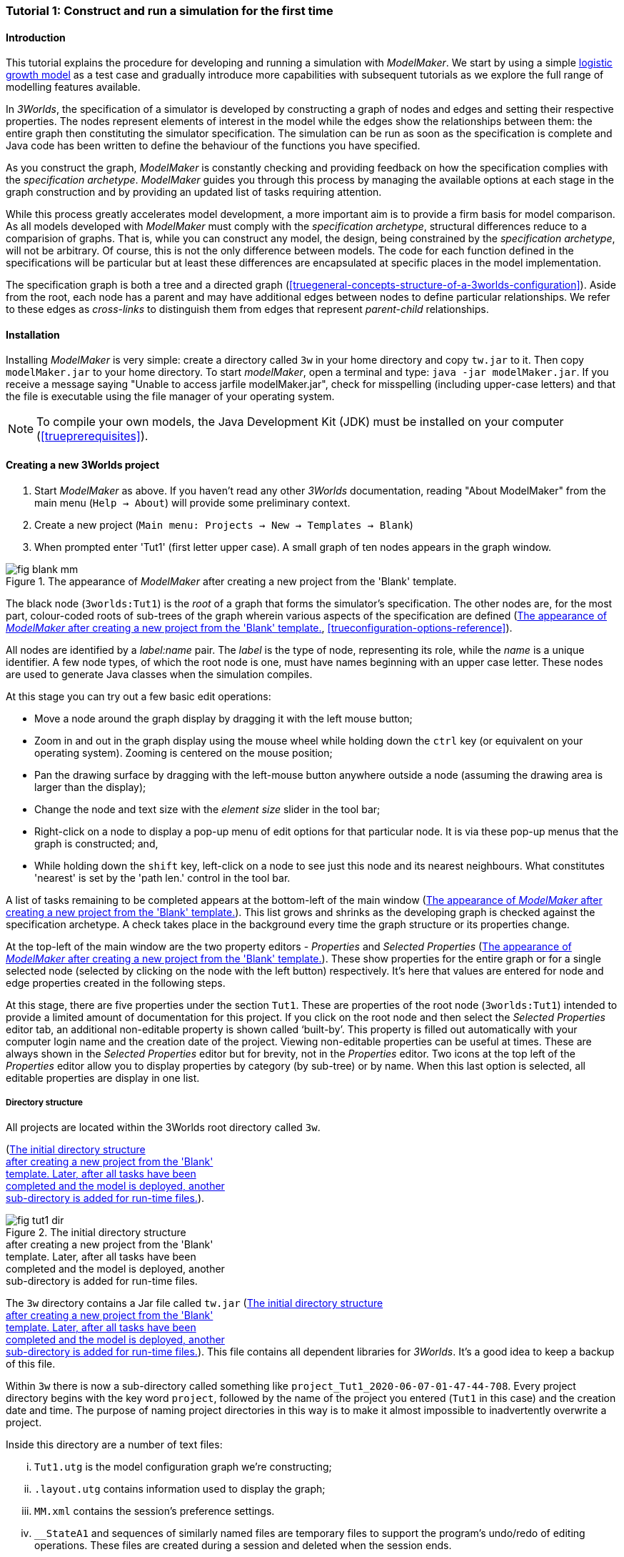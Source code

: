 === Tutorial 1: Construct and run a simulation for the first time

==== Introduction 

This tutorial explains the procedure for developing and running a simulation with _ModelMaker_. 
We start by using a simple https://en.wikipedia.org/wiki/Logistic_map[logistic growth model] as a test case and 
gradually introduce more capabilities with subsequent tutorials as we explore the full range of modelling features available.

In _3Worlds_, the specification of a simulator is developed by constructing a graph of nodes and edges and 
setting their respective properties. The nodes represent elements of interest in the model while the edges show the 
relationships between them: the entire graph then constituting the simulator specification. 
The simulation can be run as soon as the specification is complete and Java code has been written to define the 
behaviour of the functions you have specified.

As you construct the graph, _ModelMaker_ is constantly checking and providing feedback on how the specification complies 
with the _specification archetype_. _ModelMaker_ guides you through this process by managing the available options at each 
stage in the graph construction and by providing an updated list of tasks requiring attention. 

While this process greatly accelerates model development, a more important aim is to provide a firm basis for model 
comparison. As all models developed with _ModelMaker_ must comply with the _specification archetype_, 
structural differences reduce to a comparision of graphs. That is, while you can construct any model, the design, 
being constrained by the _specification archetype_, will not be arbitrary. Of course, this is not the only difference 
between models. The code for each function defined in the specifications will be particular but at least these differences 
are encapsulated at specific places in the model implementation.

The specification graph is both a tree and a directed graph 
(<<truegeneral-concepts-structure-of-a-3worlds-configuration>>). Aside from the root, each node has a parent and may have 
additional edges between nodes to define particular relationships. We refer to these edges as _cross-links_ to distinguish 
them from edges that represent _parent-child_ relationships.


==== Installation

Installing _ModelMaker_ is very simple: create a directory called `3w` in your home directory and copy `tw.jar` to it. 
Then copy `modelMaker.jar` to your home directory. To start _modelMaker_, open a terminal and type: 
`java -jar modelMaker.jar`. If you receive a message saying "Unable to access jarfile modelMaker.jar", check for misspelling 
(including upper-case letters) and that the file is executable using the file manager of your operating system.

NOTE: To compile your own models, the Java Development Kit (JDK)  must be installed on your computer (<<trueprerequisites>>). 

==== Creating a new 3Worlds project


. Start _ModelMaker_ as above. If you haven't read any other _3Worlds_ documentation, reading "About ModelMaker" from the main menu (`Help -> About`) will provide some preliminary context.
 
. Create a new project (`Main menu: Projects -> New -> Templates -> Blank`)
. When prompted enter 'Tut1' (first letter upper case). A small graph of ten nodes appears in the graph window.

[#fig-blank-template]
.The appearance of _ModelMaker_ after creating a new project from the 'Blank' template.
image::tutorial1IMG/fig-blank-mm.png[align="center",role="thumb"]

The black node (`3worlds:Tut1`) is the _root_ of a graph that forms the simulator's specification. The other nodes are, 
for the most part, colour-coded roots of sub-trees of the graph wherein various aspects of the specification are defined 
(<<fig-blank-template>>, <<trueconfiguration-options-reference>>). 

All nodes are identified by a _label:name_ pair. The _label_ is the type of node, representing its role, while the _name_ 
is a unique identifier. A few node types, of which the root node is one, must have names beginning with an upper case 
letter. These nodes are used to generate Java classes when the simulation compiles.

At this stage you can try out a few basic edit operations:

- Move a node around the graph display by dragging it with the left mouse button;

- Zoom in and out in the graph display using the mouse wheel while holding down the `ctrl` key (or equivalent on your 
operating system). Zooming is centered on the mouse position;

- Pan the drawing surface by dragging with the left-mouse button anywhere outside a node (assuming the drawing area is 
larger than the display);

- Change the node and text size with the _element size_ slider in the tool bar;

- Right-click on a node to display a pop-up menu of edit options for that particular node. It is via these pop-up menus 
that the graph is constructed; and,

- While holding down the `shift` key, left-click on a node to see just this node and its nearest neighbours. What 
constitutes 'nearest' is set by the 'path len.' control in the tool bar.

A list of tasks remaining to be completed appears at the bottom-left of the main window (<<fig-blank-template>>). 
This list grows and shrinks as the developing graph is checked against the specification archetype.  A check takes place 
in the background every time the graph structure or its properties change. 

At the top-left of the main window are the two property editors - _Properties_ and _Selected Properties_ 
(<<fig-blank-template>>).  These show properties for the entire graph or for a single selected node 
(selected by clicking on the node with the left button) respectively. It's here that values are entered for node and 
edge properties created in the following steps. 

At this stage, there are five properties under the section `Tut1`.  These are properties of the root 
node (`3worlds:Tut1`) intended to provide a limited amount of documentation for this project. 
If you click on the root node and then select the _Selected Properties_ editor tab, an additional 
non-editable property is shown called '`built-by`'. This property is filled out automatically with your 
computer login name and the creation date of the project. Viewing non-editable properties can be useful 
at times. These are always shown in the _Selected Properties_ editor but for brevity, not in the 
_Properties_ editor. Two icons at the top left of the _Properties_ editor allow you to display properties 
by category (by sub-tree) or by name. When this last option is selected, all editable properties are 
display in one list.

===== Directory structure

All projects are located within the 3Worlds root directory called `3w`.

(<<fig-tut1-dir>>). 

[#fig-tut1-dir]
.The initial directory structure pass:[<br/>] after creating a new project from the 'Blank' pass:[<br/>] template. Later, after all tasks have been pass:[<br/>] completed and the model is deployed, another pass:[<br/>] sub-directory is added for run-time files.
image::tutorial1IMG/fig-tut1-dir.png[role="thumb",align="left",float="right"]

The `3w` directory contains a Jar file called `tw.jar` (<<fig-tut1-dir>>). This file contains all dependent libraries for _3Worlds_. It's a good idea to keep a backup of this file.

Within `3w` there is now a sub-directory called something like `project_Tut1_2020-06-07-01-47-44-708`. Every project 
directory begins with the key word `project`, followed by the name of the project you entered (`Tut1` in this case) 
and the creation date and time. The purpose of naming project directories in this way is to make it almost impossible 
to inadvertently overwrite a project. 

Inside this directory are a number of text files:

... `Tut1.utg` is the model configuration graph we're constructing;
... `.layout.utg` contains information used to display the graph;
... `MM.xml` contains the session's preference settings.
... `__StateA1` and sequences of similarly named files are temporary files to support the program's undo/redo of editing 
operations. These files are created during a session and deleted when the session ends.  

All these files are text files and you can open and inspect them with a simple text editor. 
However, as they are written by _ModelMaker_ you should _avoid editing them directly as this will 
likely cause problems for your project_. 

NOTE: Editing any project graph files (*.utg) with a text editor is likely to corrupt the project. 

On the other hand, you can delete project directories at any time you wish. If you accidentally 
delete the project of a currently open session, it will be recreated automatically by 
_ModelMaker_ (apart from the _undo-redo_ history). However, if you delete the entire `3w` directory 
you will have to restore `tw.jar` from backup.


==== Creating the specifications

Having created `Tut1`, the task list shows two actions are required (<<fig-blank-template>>).
 These tasks can be dealt with in any order but in general, a logical approach is to build 
 the specification as follows: 

... *data definition*: the data structures required (cf. <<truethe-datadefinition-node>> for full reference);
... *structure*: define the organisation of components - their roles and relationships (cf. <<truethe-systemstructure-node>> for full reference). 
... *dynamics*: define how the modelled system evolves over time and the parts of the *structure* that dynamic processes apply to (cf. <<truethe-systemdynamics-node>> for full reference).


For the most part, these tutorials will proceed in this order and leave defining the 
simulation's *user interface* (<<truethe-userinterface-node>>) and *experiment* design (<<truethe-experiment-node>>) 
until last. In fact, the Blank template has provided a minimum specification for the *experiment* sub-tree 
(a single run of the model) and  the *user interface* (a simulation controller).

===== Data definition

The logistic equation we will implement is: _x(t+1) = rx(t)(1-x(t))_. Though simple, it has interesting chaotic 
behaviour for values of _r_ between 3.7 and 4.0. All we need do for the data definition section is to define the 
parameter _r_ and the state variable _x_. 

From here on and throughout these tutorials, parameters are called _constants_ (data that does not change over the 
course of a simulation) and state variables are called _drivers_ (data that drives the simulation from one time to 
the next).

Note that at this stage, the task list says nothing about adding anything to the *data definition* sub-tree. This is 
because it is possible to define a model without data. Nevertheless, once data is defined, various actions will be 
required and displayed in the task list to correctly define its use.

. Right-click on the data definition node (`dataDefinition:dDef`) (pale red) and select `New node -> record` from the popup menu. You're then prompted for a name. The default name is `rec1`. Change this to 'cnsts' (constants) and click `ok`. The mouse pointer immediately becomes a cross-hair: _ModelMaker_ is asking where to place this node. Move to some place within the graph display and left-click the mouse. 

You can name nodes and edges anything you like but accepting the recommended names and edges will make these tutorials 
easier to follow. Note that _ModelMaker_ will prevent naming nodes or edges with duplicate names.

All nodes in the configuration graph are children of some parent (apart from the root node). You can only create nodes 
by right-clicking on a parent and selecting a child to create from the available options provided by the pop-up menu. 
The items in this menu vary according to the possibilities allowed by the _specification archetype_. This is one way 
_ModelMaker_ ensures the developing configuration conforms with the _archetype_, greatly simplifying an otherwise 
complex workflow.

[start = 2]
. Create a `field` node as child of `record:cnsts`, name it 'r' and when prompted, set its type as `Double`.

All `fields` (and later `tables`) must be children of some `record`. 

[start = 3]

. Create another `record` as child of `dataDefinition:dDef` and name it 'drvs' (drivers).

. Create a `field` node as child of `record:drvs`, name it 'x' and again set the type to `Double` (<<fig-ddef-subtree>>).

[#fig-ddef-subtree]
.Defining constant `r` and driver `x` pass:[<br/>] within the data definition sub-tree.
image::tutorial1IMG/fig-ddef-subtree.png[align="left",width=300,float="left",role="thumb"]

Note that the names 'drvs' and 'cnsts' don't imply any meaning to the simulation specification - they're just names. 
Their _roles_ as drivers and constants will be defined later. 

This is all the data required for this tutorial.  The task list has now grown to four because the roles of this data 
remains undefined. 
 
You can tidy up the graph display by clicking the `L` button (re-apply layout) in the tool bar.

===== Structure

At this time, the task list displays four actions. Three of these actions relate to the structure of the model. The `structure` sub-tree 
describes how the modelled system is organised into separate `components` playing particular roles. In an elaborate model, there can be 
many `components` but in the present case, we need only one, and for convenience, the `system` node can act as this single `component` 
without the necessity of actually creating a `component` within a `structure` sub-tree. 

Here, the component's _role_ will be defined as:

- lifetime: _permanent_; 

- organisation: _atomic_; 

- systemElements: _arena_; 

- Using _r_ as a constant and _x_ as a driver.

The component has a _permanent_ lifespan because it persists throughout the simulation; it's  _atomic_ simply because it is a single indivisible component and not an assemblage of sub-components; and, it belongs 
to something called the _arena_. The _arena_ is  a unique top level component - it's more or less a global component accessible to all 
other components. No matter how many components a model has, exactly one of them must belong to the _arena_ category, 

While this is complicated for such a simple model, later tutorials will show how this arrangement can be a powerful approach to 
structuring any complex hierarchical dynamic system composed of interacting physical and biological components. 

To create this role, we use nodes of the type `categorySet` and `category`. A `categorySet` is a set of mutually exclusive categories. 
By that we mean a `component` can only be associated with one category of a given categorySet. So for example _permanent_ and _ephemeral_  
are two categories within a set called _lifespan_ and clearly, a component can only be one or the other. Categories and CategorySets are 
recursive: a CategorySet contains Categories and Categories can contain CategorySets without limit. 

Apart from the `system` node doubling as a `component`, an additional convenience is provided: a sub-tree of predefined category sets and 
categories. We use these nodes to define the role described above. To see this sub-tree:

. Right-click on the root node and select `Collapse -> All`.

. Right-click again on the root node and select `Expand -> predefined:*categories*`.

. Re-apply the layout ('*L*' [Alt+L])

The `predefined:*categories*` sub-tree is created with every new project (collapsed by default) and is _immutable_ apart from allowing 
edges to be added between it and other sub-tree nodes.

There are two `record` nodes within this sub-tree for default handling of average population and ephemeral data. Since the single 
component used here will be neither of these we can ignore this section:

[start = 4]

. Right-click on `predefined:*categories*` and collapse both the `AVPopulation` and `AVEphemeral` sub-trees.

. Right-click on the root node, expand the `system` and re-apply the layout.

[#fig-system-role]
.The specification of the system component in belonging pass:[<br/>] to the three categories; _permanent_, _atomic_ and _arena_.
image::tutorial1IMG/fig-system-role.png[align="left",role="thumb",width=500,float="right"]

We are now in a position to define the _role_ of the `system` node (a.k.a. `component` in this case). The `system` node always belongs to 
the `arena` and `permanent` categories. This has already been done by the 'Blank' template. It just remains to make the system `atomic`.

[start = 6]

. Right-click on `system:sys1` and select `New edge -> belongsTo -> category:*atomic*`.

The system's role of belonging to the _atomic_, _permanent_ and _arena_ categories is indicated by three _cross-link_ edges 
(<<fig-system-role>>). All _cross-links_ are red - thin at the _start node_ and thick at the _end node_. Unlike parent-child links, 
they have names. Generally, the names of _cross links_ are not much use. They can be hidden by selecting the drop-down list `E text` in 
the tool bar, and selecting `Role`. The relationship can be read as, for example: `system:sys1 belongsTo category:*arena*`.

[#fig-arena]
.The specification of the constants and drivers for the _arena_, pass:[<br/>] a category to which the only component in this tutorial (aka pass:[<br/>] `system:sys1`) belongs.
image::tutorial1IMG/fig-arena.png[align="left",width=500,float="right",role="thumb"]


We have yet to relate `system:sys1` to the driver '_x_' and the constant '_r_'.  These are global data and therefore are defined as part 
of the `arena`.

[start = 7]

. Right-click on `category:*arena*` and select `New edge -> constants -> record:cnsts`.
. Right-click again on `category:*arena*` and select `New edge -> drivers -> record:drvs` (<<fig-arena>>).

 There is now one message remaining which refers to the dynamics of the model.
 
===== Dynamics

The `dynamics` sub-tree specifies how the modelled system will evolve over time. It determines the temporal order of 
function calls, their type, the categories they apply to (cf above), the conditions under which the simulation will stop (if any) and what and when data will be tracked 
for output. 

In the present case, the main task is to call the logistic equation a set number of times and present the result from 
each iteration to the equation at the next time step. 

The `dynamics` sub-tree (lime green) is a child of the `system` node - the root of the modelled system that defines 
both its dynamics and structure. These nodes are already present in the "Blank" template we started with.
The `dynamics` node is the specification of a type of simulator. There can be many simulators (instances) of this 
specification running in parallel depending on the experimental design. 

A dynamic system must have a single definition of the <<truetime-line,time scale>>. There are ten different types of 
time scale available: all of them define exact sub-divisions of time except for the `GREGORIAN` scale type which 
implements the standard Gregorian calendar. The 'Blank' template has already defined a `timeline` with an `ARBITRARY` 
time scale which is sufficient for this tutorial. 

In the task list is an action asking that a `timer` be added to `timeline:tmLn1`.

. Create a <<truetimers,`timer`>> as a child of `timeline`. Here an extra prompt appears asking for the class of the timer: {`ClockTimer`, `EventTimer`, `ScenarioTimer`}. Select `ClockTimer`. This timer class increments time by a constant step during simulation, unless the timeline uses a Gregorian scale in which case irregularities such as leap years are managed. 

Two new tasks have been added to the task list indicating that `dt` and `nTimeunits` must be greater than 1.0.

[start=2]

. In the property editor, locate these two properties (properties of `timer:tmr1`) and set them to 1.0.

Clock timers use their own time units to count time. The time unit is specified by: 

* the `timeUnit` property, which defines in which measurement unit time is to be expressed. There are 22 time unit types 
available ranging from microseconds to millennia, constrained by the choice of the time scale. The current default 
value of `UNSPECIFIED` is fine for this tutorial, as here, time is just a sequence of steps; 

* `nTimeUnits`, i.e. the number of measurement units per timer unit - for example, a timer could use '2 days' as its 
basic time unit. It means that an elementary time tick in this timer represents 2 days, so (time = 11) means 22 days, 
etc. It is the finest _grain_ at which time can be measured with this timer. In this tutorial, 1 is fine as we simply 
use a sequence of steps.

Finally, `dt` is the number of time _grains_ per time step. Here, 1 will do. This tutorial runs with time steps of 1 
unspecified unit, i.e just simple ticks.

Note that a model can have any number of `timers` using any of the available time steps and time units as long as the 
time units selected are compatible with the parent `timeline`. The task messages will indicate if this is not the case. 
Because the specification archetype allows for more than one system, it follows there can be many dynamics sub-trees, 
each with their own time system.

There is currently a task asking that a `process` be added to `timer:tmr1`.

[start = 3]

. Create a <<trueprocess,`process`>> node as child of `timer:tmr1`. 

This process will opereate on _r_ and _x_ that we defined in the Data definition section. These data are associated with the _arena_ as constants (_r_) and drivers (_x_). Therefore `process:p1` will `applyTo` the arena.

[start = 4]

. Right-click on `process:p1` and select 'New edge > appliesTo -> category:*arena*'.

A `process` defines a set of computations acting on model components driven at the rate of the parent `timer`. 
A component is some unit of simulation. It can be any physical or biological entity represented in the model 
that has dynamic behaviour (plants, animals, nutrient pools, lakes, the atmosphere or the rhizosphere etc).

Processes can be composed of any number of functions of various types (much more on this later). We need just one 
function to implement the logistic equation - a `ChangeState` function that takes the current state of a component and 
calculates the next state.

[start = 5]

. Create a <<truefunction,`function`>> as a child of `process:p1`, name it `Chaos` and select `ChangeState` as its type.


The function type can't be changed after creating node, so if you make a mistake, delete and recreate it (`Delete` 
from the pop-up menu or `Undo` from the main menu).

_ModelMaker_ can link to an Integrated Development Environment (IDE) such as _Eclipse_, to write code for these 
functions. However, in this tutorial the funcion is only one line of code and we can just associate a code snippet 
with the function without the need to link to an IDE. The snippet will be inserted in the function when the simulation 
is compiled.

[start = 6]

. Edit the `functionSnippet` property of `function:Chaos`, and enter the following text: 
`focalDrv.x = r*x*(1-x);`

This line sets the next value of _x_ (`focalDrv.x`) in terms of the current value of _x_.



Save your work (`Ctrl+s`) and the task list will be empty indicating the simulation is ready to deploy.

===== Deployment: launching _ModelRunner_

Before deploying the simulation, it's useful to display the overall specifications by hiding the predefined sub-tree and showing the 
experiment and user interface sub-trees.


[#fig-deploy1]
.A view of the specification graph showing principal nodes of interest.
image::tutorial1IMG/fig-deploy1.png[align="left",role="thumb"]

. Right-click the root node and select 'Collapse -> predefined:*categories*'.
. Again, right-click the root node and select 'Expand -> experiment:expt' and 'UserInterface:gui'.
. Re-apply the layout (*L*) (<<fig-deploy1>>).
. Click the `Deploy` button. _ModelMaker_ now launches _ModelRunner_ to start the run-time application: _ModelRunner_ (cf. <<truesimulation-reference-running-a-simulation-experiment-with-modelrunner>> for a full reference). 

At the top of _ModelRunner_ are some control buttons to start, step and stop the simulation. This is the `ControlWidget1` shown in the 
figure above that was included by default in the 'Blank' template. The _run_ button becomes a _pause_ button while running and the _stop_ 
button resets the simulator to it's starting state. 

However, as expected, there's nothing to see so the next step is to add a time series widget. This is an optional requirement so the 
task list didn't complain about this. 

You can move easily between design and execution of the specifications simply by deploying _ModelRunner_, checking the simulation and 
quitting to return to _ModelMaker_.

To add a time series for _x_:

[start = 5]

. Quit _ModelRunner_ and return to _ModelMaker_.

. Create a `tab` node from the  `userInterface:gui` node. 

A `tab` is a container that can contain either widgets or other containers. The task list indicates this now asking that one of these be 
added.

[start = 7]
. Create a `widget` node from `tab:tab1`, name it 'srsx' and select `TimeSeriesWidget1` from the drop-down list. 

A new task has been added to the list requiring an edge from this widget to a dataTracker. 

For this widget to receive values of _x_, something must post values of _x_ to the widget at the same rate as the `Chaos` function is 
executed. This is the job of a `dataTracker` and it properly belongs in the `dynamics` sub-tree. 

[start = 8]

. Create a `dataTracker` as a child of `process:p1` and choose `DataTracker0D` as it class. This class of data tracker is suitable for scalar data such as _x_.

. Create an edge from the `dataTracker` to _x_ by selecting `New edge -> trackField - > field:x`. 

. Create an edge from `widget:srsx` to the new data tracker.

. Create an edge from `dataTracker:trk1` to a `component` i.e in this case `system.sys1`. A data tracker must not only track some data but also the `component` that uses this data.

. Save the graph (`Ctrl+s`) and click the 'Deploy' button again. 

The display is still uninteresting because we haven't set an initial value for _x_ or parameterised _r_. This can be done in a number of 
ways but for this tutorial we will add an initialisation function and a code snippet.

[#fig-javaCode]
.Entering Java code snippet for the `initFunction` (for the pass:[<br/>] `system:sys1` component) in the property editor.
image::tutorial1IMG/fig-javaCode.png[align="center",float="left"]

[start = 13]

. Create an `initFunction` as a child of `system:sys1`. As `system:sys1` is the only component in the specifications, it is the node requiring initialisation of _x_ and _r_.

. Enter the following two lines in the `Init1#javaCode` property (<<fig-javaCode>>):
  ... `focalDrv.x = 0.001;`
  ... `focalCnt.r = 3.7;`

If you make a typo, the task list will show the details of the compile error.


===== Stopping conditions 

If you examine the graph and all its properties, you may notice that there is no indication as to how long the simulation should run. 
This means that when we run it we should expect it to continue indefinitely. You may or may not want this. If your model contains an 
unconstrained exponential function, it may eventually crash unless your code takes measures to handle this. You can add a variety of 
simple or complicated stopping conditions to the `dynamics` node. These will be discussed in later tutorials.

When we first ran this model it had no output. Now that we have a time series chart, displaying data of unlimited length will make the 
_ModelRunner_ fairly unresponsive because the simulator has little to do but the UI must update the graph continuously. Note: the 
`TimeSeriesWidget1` displays data in a rolling buffer. The default buffer size is 1,000 data points. 

If you press the run button and then the stop or pause button of the controller, it may take a while for the simulator to respond. 
So for now, it's best to test the simulation with the `Step` button.
[start =16]

. Deploy _ModelRunner_ (saving first if prompted)

. Click the `step` button a few times. A time series of zeros is shown. 

. Click the `run` button twice in rapid succession. The time (x axis) now reads approximately 30,000 or so depending on the speed of your computer.

To complete this tutorial, add a simple stopping condition:

[start = 19]

. Close _ModelRunner_ and return to _ModelMaker_.

. Create a `stoppingCondition` as a child of `dynamics:sim1`. When prompted, select `SimpleStoppingCondition` from the drop-down list.

. Select this new node and in the properties editor, set the value of `stCd1#endTime` to 100 (<<fig-final-specification>>).

. Save, re-deploy and run the simulation. You'll now see a time series of the chaos function of 100 time steps (<<fig-tut1-MR>>).

[#fig-final-specification]
.The specification graph for Tutorial 1.
image::tutorial1IMG/fig-final-specification.png[align="left",role="thumb"]

[#fig-tut1-MR]
.The appearence of _ModelRunner_ while running Tutorial 1.
image::tutorial1IMG/fig-tut1-MR.png[align="center"]

You can now generate documentation for this model from _ModelRunner_.

[start = 23]

. From _ModelRunner_ select 'About -> Create documentation' from the main menu. 

This creates  an ODD template (Overview, Design concepts and Details) (`Tut1.odt`, <<fig-ODD1>>), an established standard for documenting simulation 
models. This file can be generated any time from _ModelRunner_. When you're satisfied with the specification, edit this file as 
a basis for the complete documenting of the model.  The file can be found in the Tut1 project directory <<fig-dir-post-run>>:

`~/3w/project_Tut1_2021-05-07-01-36-13-257/local/runTime/Tut1.odt`.

Most word processors can read this standard format, native to LibreOffice, including Microsoft Word.

NOTE: Every time this file is created, it will have a number added to its name to prevent overwrites. 

[#fig-ODD1]
.A section of the automatically generated documention for Tutorial 1. The text in italics is a quote from <<bibliography.adoc#Grimm2010,Grimm et al. (2010)>> supplementary material ODD template file with suggestions as to how to write this section of the documentation. This quote is replaced by the `precis` property of the root node for convenience.
image::tutorial1IMG/fig-ODD1.png[align="left",role="thumb",width=850]


[#fig-dir-post-run]
.The directory structure after deploying pass:[<br/>]_ModelRunner_ and creating the ODD pass:[<br/>] documentation.
image::tutorial1IMG/fig-dir-post-run.png[align="left",width=313,float="right",role="thumb"]

Once the specification has been compiled without errors and deployed and the documentation generated, a number of files will have been created <<fig-dir-post-run>>:

... `local/java/code/`: This directory contains the generated Java code. The entire model is contained within the `Tut1.java` class.

... `Tut1.jar`: A stand-alone jar of the model that can be run independently of _ModelMaker_ (<<truesimulation-reference-running-a-simulation-experiment-with-modelrunner>>).

... `runTime/MR.xml`: A preferences file for _ModelRunner_. These settings are saved whenever _ModelRunner_ quits so it will have the same appearance between successive uses.

... `runTime/Tut1.odt`: This is the documentation file generated in the previous steps.

==== Graph layouts

An aspect of _ModelMaker_ we have only touched on so far, is the graph layout system.

While using a graph to construct model specifications has many advantages, you can quickly become lost in a confusion of nodes and edges. 
The advantage in presenting the specification as a graph is that the huge number of options possible can be constrained by context. 
For example, to have a dynamic `process`, it makes sense that it's associated with a particular `timer`, that other processes working at 
the same rate are associated with the same `timer` and that all timers are coordinated by the one `timeline`. The user interface for 
problems such as this would be very error-prone if presented say, as a series of dialog boxes.

_ModelMaker_ has a number of features to help arrange the graph display. Please refer to <<truegraph-display>>.

As an exercise if you wish, try displaying just the nodes with _cross-links_ using the SpringGraph layout (*L4*) (<<fig-links-only>>). This is a common way to 
look at just the _cross-link_ relationships between nodes. Generally, adding a screen capture of this and a second screen capture of 
just the relevant _parent-child_ relationships make useful additions to the ODD appendix.

[#fig-links-only]
.A view of the specification graph for Tutorial 1 showing only relevant _cross-links_ using the Spring layout (*L4*).
image::tutorial1IMG/fig-links-only.png[align="left",role="thumb"]

That's the end of this tutorial. Recreate this project at any time from the main menu (`Project -> New -> Tutorials -> 1 Logistic`).

==== Next

The next tutorial (Tutorial 2) will demonstrate linking this project to an IDE and adding some Java program code.
